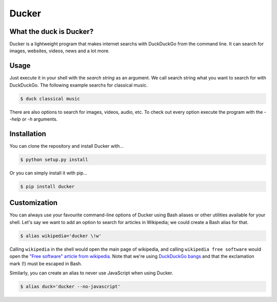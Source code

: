 Ducker
======

What the duck is Ducker?
------------------------

Ducker is a lightweight program that makes internet searchs with DuckDuckGo
from the command line. It can search for images, websites, videos, news and a
lot more.

Usage
-----

Just execute it in your shell with the *search string* as an argument. We call
search string what you want to search for with DuckDuckGo. The following
example searchs for classical music.

.. code-block:: bash

    $ duck classical music

There are also options to search for images, videos, audio, etc. To check out
every option execute the program with the `--help` or `-h` arguments.


Installation
------------

You can clone the repository and install Ducker with...

.. code-block:: bash

    $ python setup.py install

Or you can simply install it with pip...

.. code-block:: bash

    $ pip install ducker

Customization
-------------

You can always use your favourite command-line options of Ducker using Bash
aliases or other utilities available for your shell. Let's say we want to
add an option to search for articles in Wikipedia; we could create a Bash
alias for that.

.. code-block:: bash

    $ alias wikipedia='ducker \!w'

Calling ``wikipedia`` in the shell would open the main page of wikipedia, and
calling ``wikipedia free software`` would open the `"Free software" article
from wikipedia`_. Note that we're using `DuckDuckGo bangs`_ and that the
exclamation mark (!) must be escaped in Bash.

Similarly, you can create an alias to never use JavaScript when using Ducker.

.. code-block:: bash

    $ alias duck='ducker --no-javascript'

.. _DuckDuckGo bangs: https://duckduckgo.com/bang
.. _"Free software" article from wikipedia: https://en.wikipedia.org/wiki/Free_software
